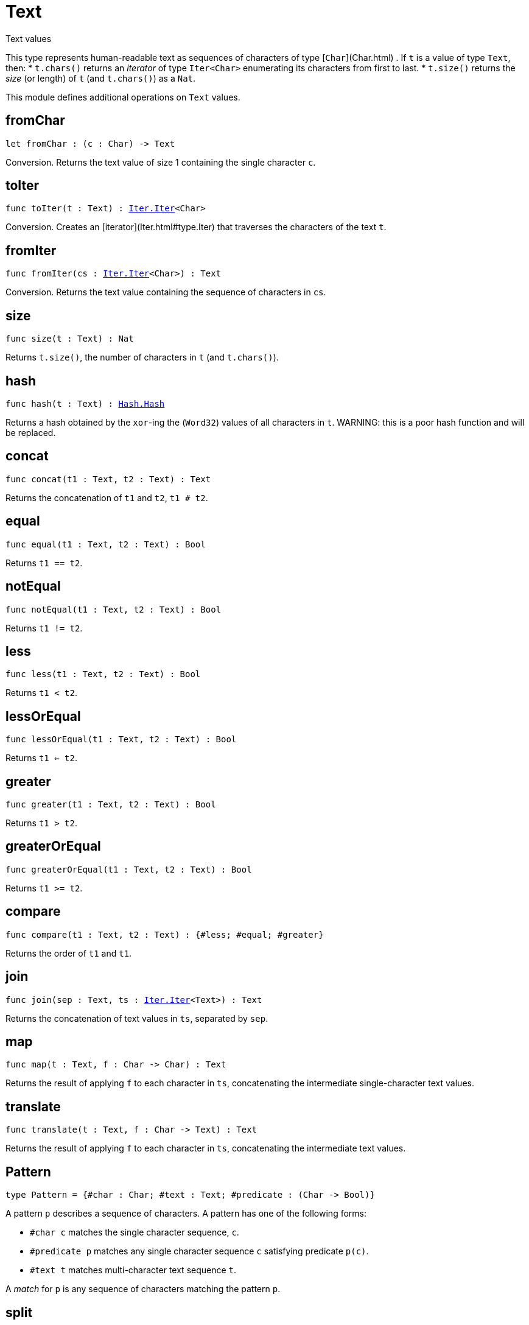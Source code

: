 [[module.Text]]
= Text

Text values

This type represents human-readable text as sequences of characters of type [`Char`](Char.html) .
If `t` is a value of type `Text`, then:
* `t.chars()` returns an _iterator_ of type `Iter<Char>` enumerating its characters from first to last.
* `t.size()` returns the _size_ (or length) of `t` (and `t.chars()`) as a `Nat`.

This module defines additional operations on `Text` values.

[[fromChar]]
== fromChar

[source.no-repl,motoko,subs=+macros]
----
let fromChar : (c : Char) -> Text
----

Conversion.
Returns the text value of size 1 containing the single character `c`.

[[toIter]]
== toIter

[source.no-repl,motoko,subs=+macros]
----
func toIter(t : Text) : xref:Iter.adoc#type.Iter[Iter.Iter]<Char>
----

Conversion.
Creates an [iterator](Iter.html#type.Iter) that traverses the characters of the text `t`.

[[fromIter]]
== fromIter

[source.no-repl,motoko,subs=+macros]
----
func fromIter(cs : xref:Iter.adoc#type.Iter[Iter.Iter]<Char>) : Text
----

Conversion.
Returns the text value containing the sequence of characters in `cs`.

[[size]]
== size

[source.no-repl,motoko,subs=+macros]
----
func size(t : Text) : Nat
----

Returns `t.size()`, the number of characters in `t` (and `t.chars()`).

[[hash]]
== hash

[source.no-repl,motoko,subs=+macros]
----
func hash(t : Text) : xref:Hash.adoc#type.Hash[Hash.Hash]
----

Returns a hash obtained by the `xor`-ing the (`Word32`) values of all characters in `t`.
WARNING: this is a poor hash function and will be replaced.

[[concat]]
== concat

[source.no-repl,motoko,subs=+macros]
----
func concat(t1 : Text, t2 : Text) : Text
----

Returns the concatenation of `t1` and `t2`, `t1 # t2`.

[[equal]]
== equal

[source.no-repl,motoko,subs=+macros]
----
func equal(t1 : Text, t2 : Text) : Bool
----

Returns `t1 == t2`.

[[notEqual]]
== notEqual

[source.no-repl,motoko,subs=+macros]
----
func notEqual(t1 : Text, t2 : Text) : Bool
----

Returns `t1 != t2`.

[[less]]
== less

[source.no-repl,motoko,subs=+macros]
----
func less(t1 : Text, t2 : Text) : Bool
----

Returns `t1 < t2`.

[[lessOrEqual]]
== lessOrEqual

[source.no-repl,motoko,subs=+macros]
----
func lessOrEqual(t1 : Text, t2 : Text) : Bool
----

Returns `t1 <= t2`.

[[greater]]
== greater

[source.no-repl,motoko,subs=+macros]
----
func greater(t1 : Text, t2 : Text) : Bool
----

Returns `t1 > t2`.

[[greaterOrEqual]]
== greaterOrEqual

[source.no-repl,motoko,subs=+macros]
----
func greaterOrEqual(t1 : Text, t2 : Text) : Bool
----

Returns `t1 >= t2`.

[[compare]]
== compare

[source.no-repl,motoko,subs=+macros]
----
func compare(t1 : Text, t2 : Text) : {#less; #equal; #greater}
----

Returns the order of `t1` and `t1`.

[[join]]
== join

[source.no-repl,motoko,subs=+macros]
----
func join(sep : Text, ts : xref:Iter.adoc#type.Iter[Iter.Iter]<Text>) : Text
----

Returns the concatenation of text values in `ts`, separated by `sep`.

[[map]]
== map

[source.no-repl,motoko,subs=+macros]
----
func map(t : Text, f : Char -> Char) : Text
----

Returns the result of applying `f` to each character in `ts`, concatenating the intermediate single-character text values.

[[translate]]
== translate

[source.no-repl,motoko,subs=+macros]
----
func translate(t : Text, f : Char -> Text) : Text
----

Returns the result of applying `f` to each character in `ts`, concatenating the intermediate text values.

[[type.Pattern]]
== Pattern

[source.no-repl,motoko,subs=+macros]
----
type Pattern = {#char : Char; #text : Text; #predicate : (Char -> Bool)}
----

A pattern `p` describes a sequence of characters. A pattern has one of the following forms:

* `#char c` matches the single character sequence, `c`.
* `#predicate p` matches any single character sequence `c` satisfying predicate `p(c)`.
* `#text t` matches multi-character text sequence `t`.

A _match_ for `p` is any sequence of characters matching the pattern `p`.

[[split]]
== split

[source.no-repl,motoko,subs=+macros]
----
func split(t : Text, p : xref:#type.Pattern[Pattern]) : xref:Iter.adoc#type.Iter[Iter.Iter]<Text>
----

Returns the sequence of fields in `t`, derived from start to end,
separated by text matching [pattern](#type.Pattern) `p`.
Two fields are separated by exactly one match.

[[tokens]]
== tokens

[source.no-repl,motoko,subs=+macros]
----
func tokens(t : Text, p : xref:#type.Pattern[Pattern]) : xref:Iter.adoc#type.Iter[Iter.Iter]<Text>
----

Returns the sequence of tokens in `t`, derived from start to end.
A _token_ is a non-empty maximal subsequence of `t` not containing a match for [pattern](#type.Pattern) `p`.
Two tokens may be separated by one or more matches of `p`.

[[contains]]
== contains

[source.no-repl,motoko,subs=+macros]
----
func contains(t : Text, p : xref:#type.Pattern[Pattern]) : Bool
----

Returns true if `t` contains a match for [pattern](#type.Pattern) `p`.

[[startsWith]]
== startsWith

[source.no-repl,motoko,subs=+macros]
----
func startsWith(t : Text, p : xref:#type.Pattern[Pattern]) : Bool
----

Returns `true` if `t` starts with a prefix matching [pattern](#type.Pattern) `p`, otherwise returns `false`.

[[endsWith]]
== endsWith

[source.no-repl,motoko,subs=+macros]
----
func endsWith(t : Text, p : xref:#type.Pattern[Pattern]) : Bool
----

Returns `true` if `t` ends with a suffix matching [pattern](#type.Pattern) `p`, otherwise returns `false`.

[[replace]]
== replace

[source.no-repl,motoko,subs=+macros]
----
func replace(t : Text, p : xref:#type.Pattern[Pattern], r : Text) : Text
----

Returns `t` with all matches of [pattern](#type.Pattern) `p` replaced by text `r`.

[[stripStart]]
== stripStart

[source.no-repl,motoko,subs=+macros]
----
func stripStart(t : Text, p : xref:#type.Pattern[Pattern]) : ?Text
----

Returns the optioned suffix of `t` obtained by eliding exactly one leading match of [pattern](#type.Pattern) `p`, otherwise `null`.

[[stripEnd]]
== stripEnd

[source.no-repl,motoko,subs=+macros]
----
func stripEnd(t : Text, p : xref:#type.Pattern[Pattern]) : ?Text
----

Returns the optioned prefix of `t` obtained by eliding exactly one trailing match of [pattern](#type.Pattern) `p`, otherwise `null`.

[[trimStart]]
== trimStart

[source.no-repl,motoko,subs=+macros]
----
func trimStart(t : Text, p : xref:#type.Pattern[Pattern]) : Text
----

Returns the suffix of `t` obtained by eliding all leading matches of [pattern](#type.Pattern) `p`.

[[trimEnd]]
== trimEnd

[source.no-repl,motoko,subs=+macros]
----
func trimEnd(t : Text, p : xref:#type.Pattern[Pattern]) : Text
----

Returns the prefix of `t` obtained by eliding all trailing matches of [pattern](#type.Pattern) `p`.

[[trim]]
== trim

[source.no-repl,motoko,subs=+macros]
----
func trim(t : Text, p : xref:#type.Pattern[Pattern]) : Text
----

Returns the subtext of `t` obtained by eliding all leading and trailing matches of [pattern](#type.Pattern) `p`.

[[compareWith]]
== compareWith

[source.no-repl,motoko,subs=+macros]
----
func compareWith(t1 : Text, t2 : Text, cmp : (Char, Char) -> {#less; #equal; #greater}) : {#less; #equal; #greater}
----

Returns the lexicographic comparison of `t1` and `t2`, using the given character ordering `cmp`.


